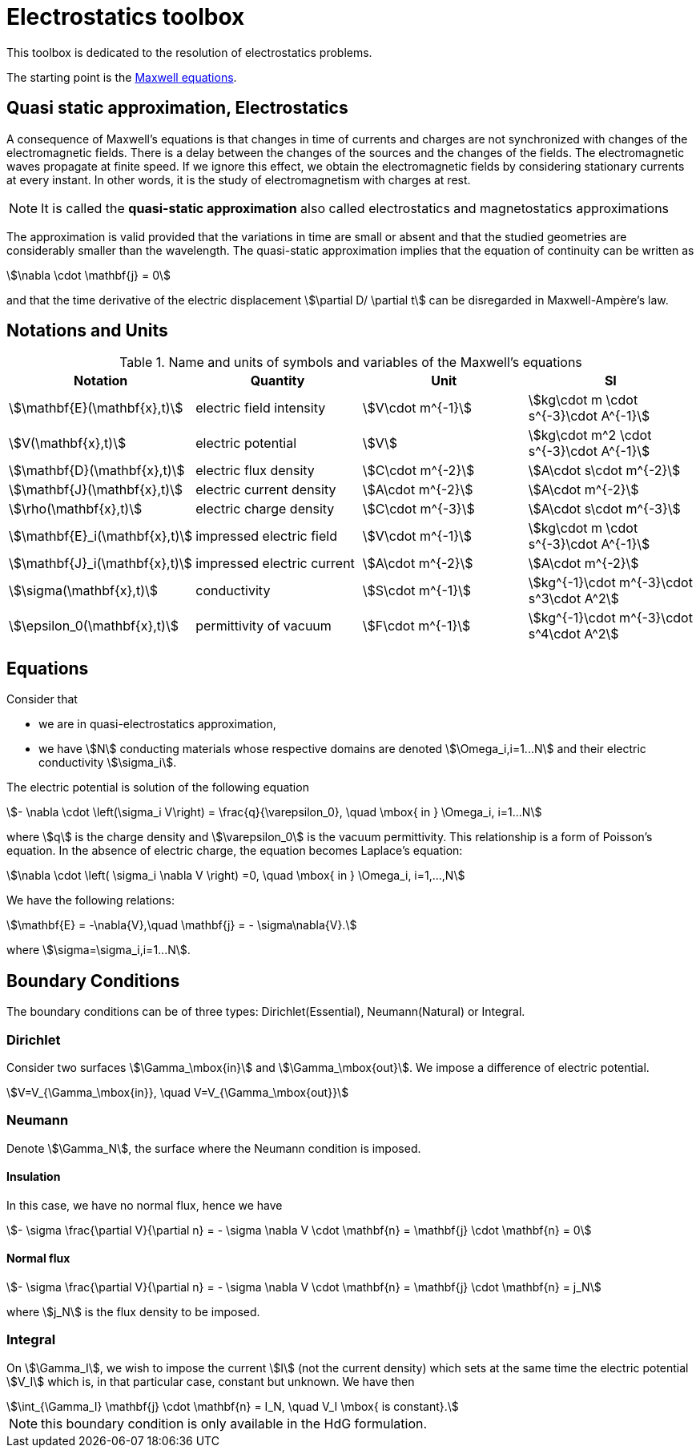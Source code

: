 = Electrostatics toolbox
:page-tags: manual
:description: Electrostatics toolbox modeling theory
:page-illustration: pass:[toolboxes::manual.svg]


This toolbox is dedicated to the resolution of electrostatics problems.

The starting point is the xref:toolboxes:maxwell:Maxwell.adoc[Maxwell equations].

== Quasi static approximation, Electrostatics

A consequence of Maxwell’s equations is that changes in time of currents and charges are not synchronized with changes of the electromagnetic fields.
There is a delay between the changes of the sources and the changes of the fields.
The electromagnetic waves propagate at finite speed.
If we ignore this effect, we obtain the electromagnetic fields by considering stationary currents at every instant.
In other words, it is the study of electromagnetism with charges at rest.

NOTE: It is called the *quasi-static approximation* also called electrostatics and magnetostatics approximations

The approximation is valid provided that the variations in time are small or absent and that the studied geometries are considerably smaller than the wavelength.
The quasi-static approximation implies that the equation of continuity can be written as

[stem]
++++
\nabla \cdot \mathbf{j} = 0
++++

and that the time derivative of the electric displacement stem:[\partial D/ \partial t] can be disregarded in Maxwell-Ampère’s law.


== Notations and Units

.Name and units of symbols and variables of the Maxwell's equations
|===
| Notation | Quantity | Unit | SI

| stem:[\mathbf{E}(\mathbf{x},t)] | electric field intensity | stem:[V\cdot m^{-1}] | stem:[kg\cdot m \cdot s^{-3}\cdot A^{-1}]

| stem:[V(\mathbf{x},t)] | electric potential | stem:[V] | stem:[kg\cdot m^2 \cdot s^{-3}\cdot A^{-1}]

| stem:[\mathbf{D}(\mathbf{x},t)] | electric flux density | stem:[C\cdot m^{-2}] | stem:[A\cdot s\cdot m^{-2}]

| stem:[\mathbf{J}(\mathbf{x},t)] | electric current density | stem:[A\cdot m^{-2}] | stem:[A\cdot m^{-2}]

| stem:[\rho(\mathbf{x},t)] | electric charge density | stem:[C\cdot m^{-3}] |stem:[A\cdot s\cdot m^{-3}]

| stem:[\mathbf{E}_i(\mathbf{x},t)] | impressed electric  field  | stem:[V\cdot m^{-1}] | stem:[kg\cdot m \cdot s^{-3}\cdot A^{-1}]

| stem:[\mathbf{J}_i(\mathbf{x},t)] | impressed electric  current  | stem:[A\cdot m^{-2}] | stem:[A\cdot m^{-2}]

| stem:[\sigma(\mathbf{x},t)] | conductivity | stem:[S\cdot m^{-1}] | stem:[kg^{-1}\cdot m^{-3}\cdot s^3\cdot A^2]

| stem:[\epsilon_0(\mathbf{x},t)] | permittivity of vacuum | stem:[F\cdot m^{-1}] | stem:[kg^{-1}\cdot m^{-3}\cdot s^4\cdot A^2]
|===


== Equations

Consider that

- we are in quasi-electrostatics approximation,
- we have stem:[N] conducting materials whose respective domains are denoted stem:[\Omega_i,i=1...N] and their electric conductivity stem:[\sigma_i].

The electric potential is solution of the following equation
[stem]
++++
- \nabla \cdot \left(\sigma_i V\right) = \frac{q}{\varepsilon_0}, \quad \mbox{ in } \Omega_i, i=1...N
++++
where stem:[q] is the charge density and stem:[\varepsilon_0] is the vacuum permittivity.
This relationship is a form of Poisson's equation.
In the absence of electric charge, the equation becomes Laplace's equation:

[stem]
++++
\nabla \cdot \left( \sigma_i \nabla V \right) =0, \quad \mbox{ in } \Omega_i, i=1,...,N
++++

We have the following relations:

[stem]
++++
\mathbf{E} = -\nabla{V},\quad \mathbf{j} = - \sigma\nabla{V}.
++++
where stem:[\sigma=\sigma_i,i=1...N].

== Boundary Conditions

The boundary conditions can be of three types: Dirichlet(Essential), Neumann(Natural) or Integral.

=== Dirichlet

Consider two surfaces stem:[\Gamma_\mbox{in}] and stem:[\Gamma_\mbox{out}].
We impose a difference of electric potential.

[stem]
++++
V=V_{\Gamma_\mbox{in}}, \quad V=V_{\Gamma_\mbox{out}}
++++

=== Neumann

Denote stem:[\Gamma_N], the surface where the Neumann condition is imposed.

==== Insulation

In this case, we have no normal flux, hence we have

[stem]
++++
- \sigma \frac{\partial V}{\partial n} = - \sigma \nabla V \cdot \mathbf{n} = \mathbf{j} \cdot \mathbf{n} = 0
++++

==== Normal flux

[stem]
++++
- \sigma \frac{\partial V}{\partial n} = - \sigma \nabla V \cdot \mathbf{n} = \mathbf{j} \cdot \mathbf{n} = j_N
++++
where stem:[j_N] is the flux density to be imposed.

=== Integral

On stem:[\Gamma_I], we wish to impose the current stem:[I] (not the current density) which sets at the same time the electric potential stem:[V_I] which is, in that particular case, constant but unknown.
We have then
[stem]
++++
\int_{\Gamma_I} \mathbf{j} \cdot \mathbf{n} = I_N, \quad V_I \mbox{ is constant}.
++++

NOTE: this boundary condition is only available in the HdG formulation.
